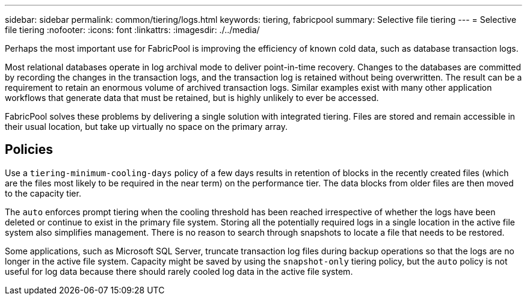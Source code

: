 ---
sidebar: sidebar
permalink: common/tiering/logs.html
keywords: tiering, fabricpool
summary: Selective file tiering
---
= Selective file tiering
:nofooter:
:icons: font
:linkattrs:
:imagesdir: ./../media/

[.lead]
Perhaps the most important use for FabricPool is improving the efficiency of known cold data, such as database transaction logs.

Most relational databases operate in log archival mode to deliver point-in-time recovery. Changes to the databases are committed by recording the changes in the transaction logs, and the transaction log is retained without being overwritten. The result can be a requirement to retain an enormous volume of archived transaction logs. Similar examples exist with many other application workflows that generate data that must be retained, but is highly unlikely to ever be accessed.

FabricPool solves these problems by delivering a single solution with integrated tiering. Files are stored and remain accessible in their usual location, but take up virtually no space on the primary array.

== Policies
Use a `tiering-minimum-cooling-days` policy of a few days results in retention of blocks in the recently created files (which are the files most likely to be required in the near term) on the performance tier. The data blocks from older files are then moved to the capacity tier.

The `auto` enforces prompt tiering when the cooling threshold has been reached irrespective of whether the logs have been deleted or continue to exist in the primary file system. Storing all the potentially required logs in a single location in the active file system also simplifies management. There is no reason to search through snapshots to locate a file that needs to be restored.

Some applications, such as Microsoft SQL Server, truncate transaction log files during backup operations so that the logs are no longer in the active file system. Capacity might be saved by using the `snapshot-only` tiering policy, but the `auto` policy is not useful for log data because there should rarely cooled log data in the active file system.